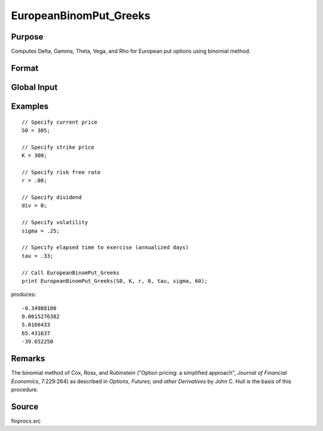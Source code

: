 
EuropeanBinomPut_Greeks
==============================================

Purpose
----------------

Computes Delta, Gamma, Theta, Vega, and Rho for European put options using binomial method.

Format
----------------
.. function:: { d, g, t, v, rh } = EuropeanBinomPut_Greeks(S0, K, r, div, tau, sigma, N)

    :param S0: current price.
    :type S0: scalar

    :param K: strike prices.
    :type K: Mx1 vector

    :param r: risk free rate.
    :type r: scalar

    :param div: continuous dividend yield.
    :type div: scalar

    :param tau: elapsed time to exercise in annualized days of trading.
    :type tau: scalar

    :param sigma: volatility.
    :type sigma: scalar

    :param N: number of time segments. A higher number of time segments will increase accuracy at the expense of increased computation time.
    :type N: scalar

    :return d: delta.

    :rtype d: Mx1 vector

    :return g: gamma.

    :rtype g: Mx1 vector

    :return t: theta.

    :rtype t: Mx1 vector

    :return v: vega.

    :rtype v: Mx1 vector

    :return rh: rho.

    :rtype rh: Mx1 vector

Global Input
------------

.. data:: _fin_thetaType

    scalar, if 1, one day look ahead, else, infinitesimal. Default = 0.

.. data:: _fin_epsilon

    scalar, finite difference stepsize. Default = 1e-8.


Examples
----------------

::

    // Specify current price
    S0 = 305;

    // Specify strike price
    K = 300;

    // Specify risk free rate
    r = .08;

    // Specify dividend
    div = 0;

    // Specify volatility
    sigma = .25;

    // Specify elapsed time to exercise (annualized days)
    tau = .33;

    // Call EuropeanBinomPut_Greeks
    print EuropeanBinomPut_Greeks(S0, K, r, 0, tau, sigma, 60);

produces:

::

    -0.34988100
    0.0015276382
    5.0166433
    65.431637
    -39.652250

Remarks
-------

The binomial method of Cox, Ross, and Rubinstein ("Option pricing: a
simplified approach", *Journal of Financial Economics*, 7:229:264) as
described in *Options, Futures, and other Derivatives* by John C. Hull is
the basis of this procedure.


Source
------

finprocs.src

.. seealso:: Functions :func:`EuropeanBinomPut_ImpVol`, :func:`EuropeanBinomPut`, :func:`EuropeanBinomCall_Greeks`, :func:`EuropeanBSPut_Greeks`
